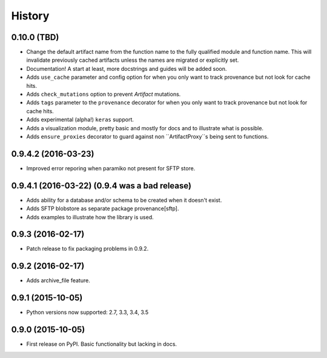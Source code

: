 .. :changelog:

History
=======

0.10.0 (TBD)
------------

* Change the default artifact name from the function name to the fully qualified module and function name.
  This will invalidate previously cached artifacts unless the names are migrated or explicitly set.
* Documentation! A start at least, more docstrings and guides will be added soon.
* Adds ``use_cache`` parameter and config option for when you only want to track provenance but not look for cache hits.
* Adds ``check_mutations`` option to prevent `Artifact` mutations.
* Adds ``tags`` parameter to the ``provenance`` decorator for when you only want to track provenance but not look for cache hits.
* Adds experimental (alpha!) ``keras`` support.
* Adds a visualization module, pretty basic and mostly for docs and to illustrate what is possible.
* Adds ``ensure_proxies`` decorator to guard against non ``ArtifactProxy``s being sent to functions.

0.9.4.2 (2016-03-23)
---------------------

* Improved error reporing when paramiko not present for SFTP store.

0.9.4.1 (2016-03-22) (0.9.4 was a bad release)
---------------------

* Adds ability for a database and/or schema to be created when it doesn't exist.
* Adds SFTP blobstore as separate package provenance[sftp].
* Adds examples to illustrate how the library is used.

0.9.3 (2016-02-17)
---------------------

* Patch release to fix packaging problems in 0.9.2.

0.9.2 (2016-02-17)
---------------------

* Adds archive_file feature.

0.9.1 (2015-10-05)
---------------------

* Python versions now supported: 2.7, 3.3, 3.4, 3.5

0.9.0 (2015-10-05)
---------------------

* First release on PyPI. Basic functionality but lacking in docs.
